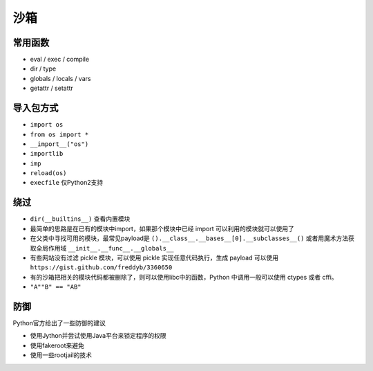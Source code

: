 沙箱
================================

常用函数
--------------------------------
- eval / exec / compile
- dir / type
- globals / locals / vars
- getattr / setattr

导入包方式
--------------------------------
- ``import os``
- ``from os import *``
- ``__import__("os")``
- ``importlib``
- ``imp``
- ``reload(os)``
- ``execfile`` 仅Python2支持

绕过
--------------------------------
- ``dir(__builtins__)`` 查看内置模块

- 最简单的思路是在已有的模块中import，如果那个模块中已经 import 可以利用的模块就可以使用了

- 在父类中寻找可用的模块，最常见payload是 ``().__class__.__bases__[0].__subclasses__()`` 或者用魔术方法获取全局作用域 ``__init__.__func__.__globals__``

- 有些网站没有过滤 pickle 模块，可以使用 pickle 实现任意代码执行，生成 payload 可以使用 ``https://gist.github.com/freddyb/3360650``

- 有的沙箱把相关的模块代码都被删除了，则可以使用libc中的函数，Python 中调用一般可以使用 ctypes 或者 cffi。

- ``"A""B" == "AB"``

防御
--------------------------------
Python官方给出了一些防御的建议

- 使用Jython并尝试使用Java平台来锁定程序的权限
- 使用fakeroot来避免
- 使用一些rootjail的技术
